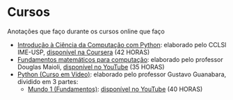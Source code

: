 * Cursos
Anotações que faço durante os cursos online que faço
+ [[./Introdução à Ciência da computação com Pyhton/][Introdução à Ciência da Computação com Python]]: elaborado pelo CCLSl IME-USP, [[https://www.coursera.org/learn/ciencia-computacao-python-conceitos/][disponível na Coursera]] (42 HORAS)
+ [[./Fundamentos Matemáticos para Computação][Fundamentos matemáticos para computação]]: elaborado pelo professor Douglas Maioli, [[https://www.youtube.com/playlist?list=PLrOyM49ctTx-HWypJVvn_zMO1o7oOAfVx][disponível no YouTube]] (35 HORAS)
+ [[file:Python: Curso em vídeo/][Python (Curso em Vídeo)]]: elaborado pelo professor Gustavo Guanabara, dividido em 3 partes:
  + [[./Python: Curso em vídeo/Mundo 1/][Mundo 1 (Fundamentos)]]: [[https://www.youtube.com/playlist?list=PLHz_AreHm4dlKP6QQCekuIPky1CiwmdI6][disponível no YouTube]] (40 HORAS)
